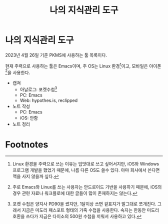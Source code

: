 #+title: 나의 지식관리 도구
#+hugo_draft: true
#+hugo_auto_set_lastmod: t
#+hugo_expirydate: 2999-01-01
#+hugo_tags: pkms
#+hugo_categories: pkms
#+hugo_weight: auto

* 나의 지식관리 도구
2023년 4월 26일 기준 PKMS에 사용하는 툴 목록이다.

현재 주력으로 사용하는 툴은 Emacs이며, 주 OS는 Linux 환경[fn:1]이고, 모바일은
아이폰[fn:2]을 사용한다.

- 캡쳐
  - 아날로그: 포켓수첩[fn:3]
  - PC: Emacs
  - Web: hypothes.is, reclipped
- 노트 작성
  - PC: Emacs
  - iOS: 안함
- 노트 정리

* Footnotes

[fn:2] 주로 Emacs와 Linux를 쓰는 사용자는 안드로이드 기반을 사용하기 때문에,
iOS의 경우 관련 자료나 워크플로에 대한 글들이 많이 존재하지는 않는다.

[fn:1] Linux 환경을 주력으로 쓰는 이유는 입맛대로 쓰고 싶어서지만, iOS와 Windows
프로그램 개발을 했었기 때문에, 나름 다른 OS도 쓸수 있다. 아마 회사에서 쓴다면
맥을 사지 않을까 싶다.

[fn:3] 포켓 수첩은 양지사 PD90을 썼지만, 1달이상 쓰면 겉표지가 말그대로
쪼개진다. 그래서 지금은 미도리 패스포트 형태의 가죽 수첩을 사용한다. 속지는
한동안 미도리 호환을 쓰다가 지금은 다이소의 500원 수첩을 끼워서 사용하고 있다.
